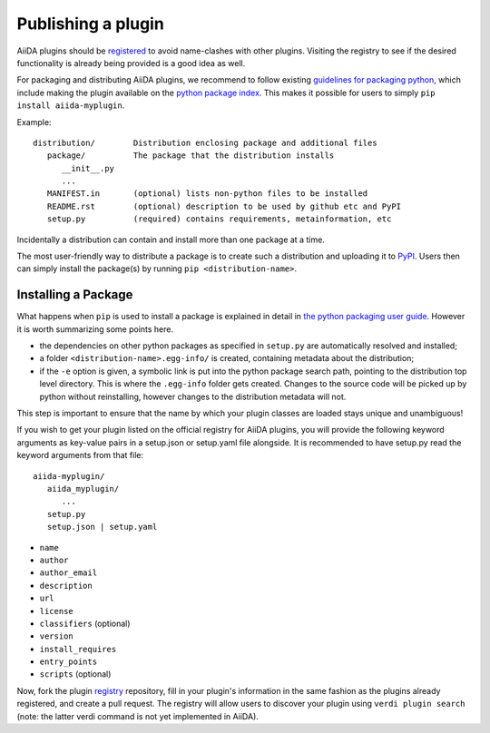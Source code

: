 ===================
Publishing a plugin
===================

AiiDA plugins should be `registered <registry>`_ to avoid name-clashes with other plugins. Visiting the registry to see if the desired functionality is already being provided is a good idea as well.

For packaging and distributing AiiDA plugins, we recommend to follow existing
`guidelines for packaging python <packaging>`_,
which include making the plugin available on the `python package index <PyPI>`_.
This makes it possible for users to simply ``pip install aiida-myplugin``.

Example::

   distribution/        Distribution enclosing package and additional files
      package/          The package that the distribution installs
         __init__.py
         ...
      MANIFEST.in       (optional) lists non-python files to be installed
      README.rst        (optional) description to be used by github etc and PyPI
      setup.py          (required) contains requirements, metainformation, etc

Incidentally a distribution can contain and install more than one package at a time.

The most user-friendly way to distribute a package is to create such a distribution and uploading it to `PyPI`_. Users then can simply install the package(s) by running ``pip <distribution-name>``.

Installing a Package
--------------------

What happens when ``pip`` is used to install a package is explained in detail in `the python packaging user guide <packaging>`_. However it is worth summarizing some points here.

* the dependencies on other python packages as specified in ``setup.py`` are automatically resolved and installed;
* a folder ``<distribution-name>.egg-info/`` is created, containing metadata about the distribution;
* if the ``-e`` option is given, a symbolic link is put into the python package search path, pointing to the distribution top level directory. This is where the ``.egg-info`` folder gets created. Changes to the source code will be picked up by python without reinstalling, however changes to the distribution metadata will not.





This step is important to ensure that the name by which your plugin classes are loaded stays unique and unambiguous!

If you wish to get your plugin listed on the official registry for AiiDA plugins, you will provide the following keyword arguments as key-value pairs in a setup.json or setup.yaml file alongside. It is recommended to have setup.py read the keyword arguments from that file::

   aiida-myplugin/
      aiida_myplugin/
         ...
      setup.py
      setup.json | setup.yaml

* ``name``
* ``author``
* ``author_email``
* ``description``
* ``url``
* ``license``
* ``classifiers`` (optional)
* ``version``
* ``install_requires``
* ``entry_points``
* ``scripts`` (optional)

Now, fork the plugin `registry`_ repository, fill in your plugin's information in the same fashion as the plugins already registered, and create a pull request. The registry will allow users to discover your plugin using ``verdi plugin search`` (note: the latter verdi command is not yet implemented in AiiDA).

.. _pypi: https://pypi.python.org
.. _packaging: https://packaging.python.org/distributing/#configuring-your-project
.. _setuptools: https://setuptools.readthedocs.io
.. _registry: https://github.com/aiidateam/aiida-registry
